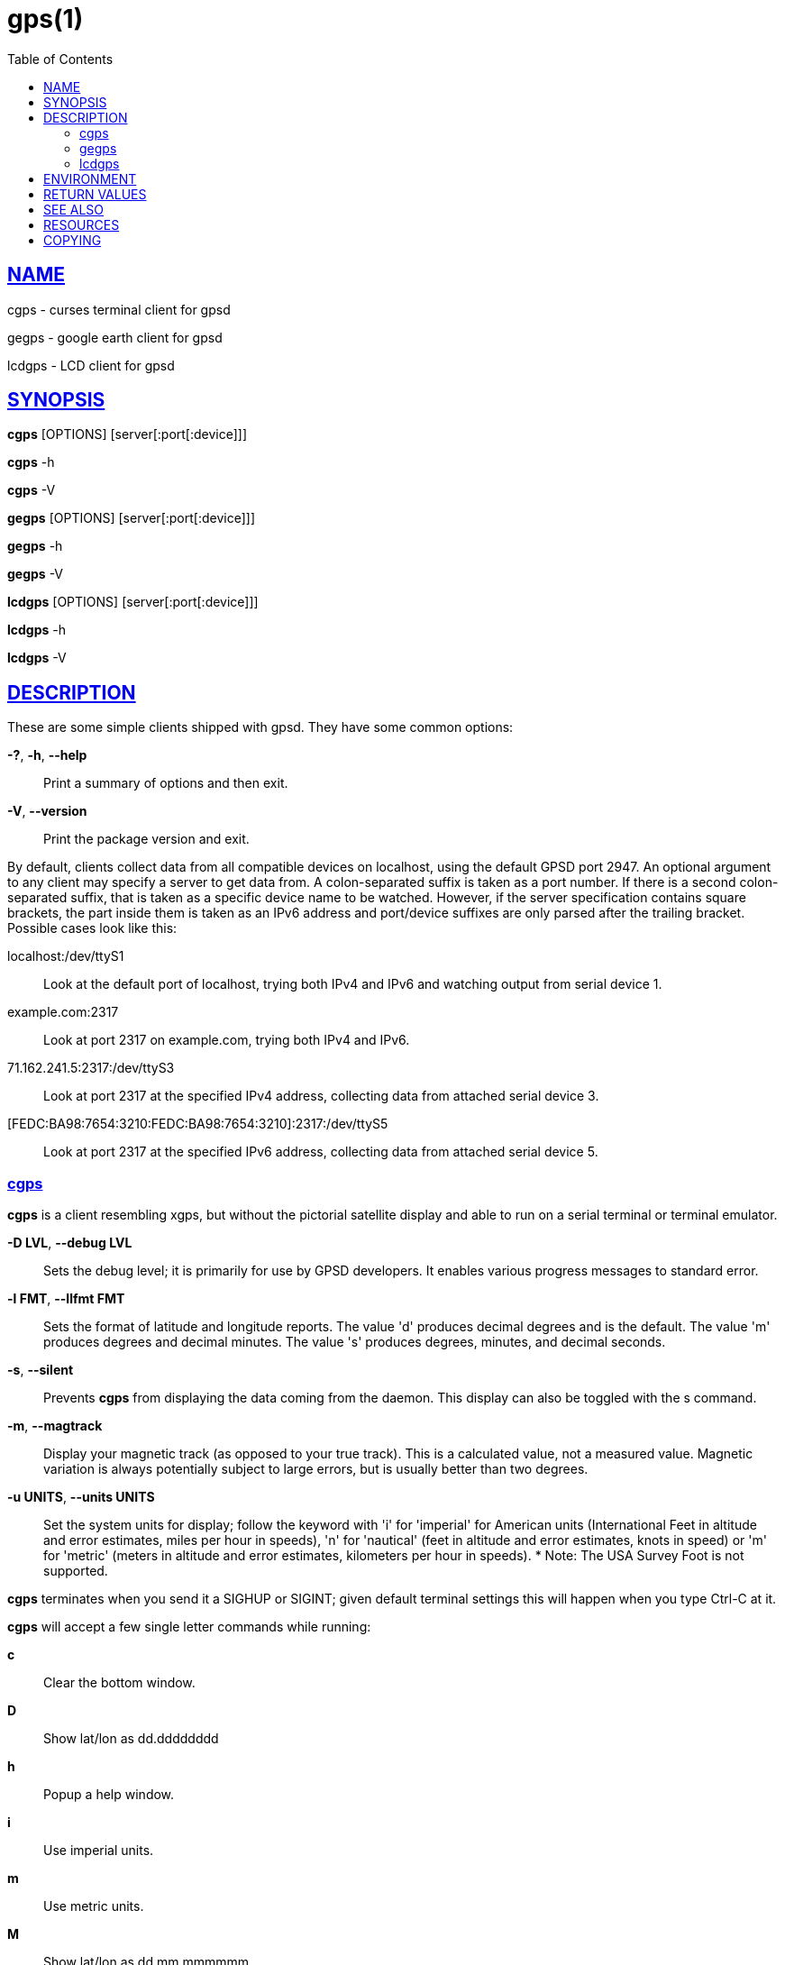 = gps(1)
:date: 24 January 2021
:keywords: gps, gpsd, cgps
:manmanual: GPSD Documentation
:mansource: GPSD Version {gpsdver}
:robots: index,follow
:sectlinks:
:toc: left
:type: manpage
:webfonts!:

== NAME

cgps - curses terminal client for gpsd

gegps - google earth client for gpsd

lcdgps - LCD client for gpsd

== SYNOPSIS

*cgps* [OPTIONS] [server[:port[:device]]]

*cgps* -h

*cgps* -V

*gegps* [OPTIONS] [server[:port[:device]]]

*gegps* -h

*gegps* -V

*lcdgps* [OPTIONS] [server[:port[:device]]]

*lcdgps* -h

*lcdgps* -V

== DESCRIPTION

These are some simple clients shipped with gpsd. They have some common
options:

*-?*, *-h*, *--help*::
  Print a summary of options and then exit.
*-V*, *--version*::
  Print the package version and exit.

By default, clients collect data from all compatible devices on
localhost, using the default GPSD port 2947. An optional argument to any
client may specify a server to get data from. A colon-separated suffix
is taken as a port number. If there is a second colon-separated suffix,
that is taken as a specific device name to be watched. However, if the
server specification contains square brackets, the part inside them is
taken as an IPv6 address and port/device suffixes are only parsed after
the trailing bracket. Possible cases look like this:

localhost:/dev/ttyS1::
  Look at the default port of localhost, trying both IPv4 and IPv6 and
  watching output from serial device 1.
example.com:2317::
  Look at port 2317 on example.com, trying both IPv4 and IPv6.
71.162.241.5:2317:/dev/ttyS3::
  Look at port 2317 at the specified IPv4 address, collecting data from
  attached serial device 3.
[FEDC:BA98:7654:3210:FEDC:BA98:7654:3210]:2317:/dev/ttyS5::
  Look at port 2317 at the specified IPv6 address, collecting data from
  attached serial device 5.

=== cgps

*cgps* is a client resembling xgps, but without the pictorial satellite
display and able to run on a serial terminal or terminal emulator.

*-D LVL*, *--debug LVL*::
  Sets the debug level; it is primarily for use by GPSD developers. It
  enables various progress messages to standard error.
*-l FMT*, *--llfmt FMT*::
  Sets the format of latitude and longitude reports. The value 'd'
  produces decimal degrees and is the default. The value 'm' produces
  degrees and decimal minutes. The value 's' produces degrees, minutes,
  and decimal seconds.
*-s*, *--silent*::
  Prevents *cgps* from displaying the data coming from the daemon. This
  display can also be toggled with the s command.
*-m*, *--magtrack*::
  Display your magnetic track (as opposed to your true track). This is a
  calculated value, not a measured value. Magnetic variation is always
  potentially subject to large errors, but is usually better than two
  degrees.
*-u UNITS*, *--units UNITS*::
  Set the system units for display; follow the keyword with 'i' for
  'imperial' for American units (International Feet in altitude and
  error estimates, miles per hour in speeds), 'n' for 'nautical' (feet
  in altitude and error estimates, knots in speed) or 'm' for 'metric'
  (meters in altitude and error estimates, kilometers per hour in
  speeds).
  *
  Note: The USA Survey Foot is not supported.

*cgps* terminates when you send it a SIGHUP or SIGINT; given default
terminal settings this will happen when you type Ctrl-C at it.

*cgps* will accept a few single letter commands while running:

*c*:: Clear the bottom window.
*D*:: Show lat/lon as dd.dddddddd
*h*:: Popup a help window.
*i*:: Use imperial units.
*m*:: Use metric units.
*M*:: Show lat/lon as dd mm.mmmmmm
*n*:: Use nautical units.
*q*:: Clear screen and exit
*s*:: Toggle showing raw JSON data in the bottom window.
*S*:: Show lat/lon as dd mm ss.ssss

=== gegps

This program collects fixes from gpsd and feeds them to a running
instance of Google Earth for live location tracking.

*-d DIR*, *--kmldir DIR*::
  Specify the location of the Google Earth installation directory. If
  not specified, it defaults to the current directory.
*-D LVL*, *--debug LVL*::
  Sets the debug level; it is primarily for use by GPSD developers. It
  enables various progress messages to standard error.
*--device DEVICE*::
  Connect to device DEVICE on gpsd host.
*--host HOST*::
  Connect to gpsd on host HOST.
*-i*, *--initialize*::
If you have the free (non-subscription) version, start by running with
the *-i* option to drop a clue in the Google Earth installation
directory, as 'Open_in_Google_Earth_RT_GPS.kml', then open that file
in Places (File > Open...). Run *gegps* in the normal way after that.
*--port PORT*::
  Connect to gpsd on port PORT.

=== lcdgps

A client that passes gpsd data to lcdproc, turning your car computer
into a very expensive and nearly feature-free GPS receiver. Currently
assumes a 4x40 LCD and writes data formatted to fit that size screen.
Also displays 4- or 6-character Maidenhead grid square output.

*-s*, *--sleep*::
  Sleep for 10 seconds before starting.

== ENVIRONMENT

The environment variable *GPSD_UNITS* is checked if no unit system is
specified on the command line. It may be set to 'i'. 'imperial', 'm',
'metric', or 'n', 'nautical'.

+LC_MEASUREMENT+ and then +LANG+ are checked if no unit system has
been specified on the command line, or in +GPSD_UNITS+. If the value
is 'C', 'POSIX', or begins with 'en_US' the unit system is set to
imperial. The default if no system has been selected defaults to metric.

== RETURN VALUES

*0*:: on success.
*1*:: on failure

== SEE ALSO

*gpsd*(8), *gpsctl*(1), *gps*(1), *libgps*(3), *libgpsmm*(3), *gpsprof*(1),
*gpsfake*(1), *gpscat*(1), *gpspipe*(1), *gpsmon*(1), *xgps*(1). *xgpsspeed*(1)

== RESOURCES

*Project web site:* {gpsdweb}

== COPYING

This file is Copyright 2013 by the GPSD project +
SPDX-License-Identifier: BSD-2-clause
